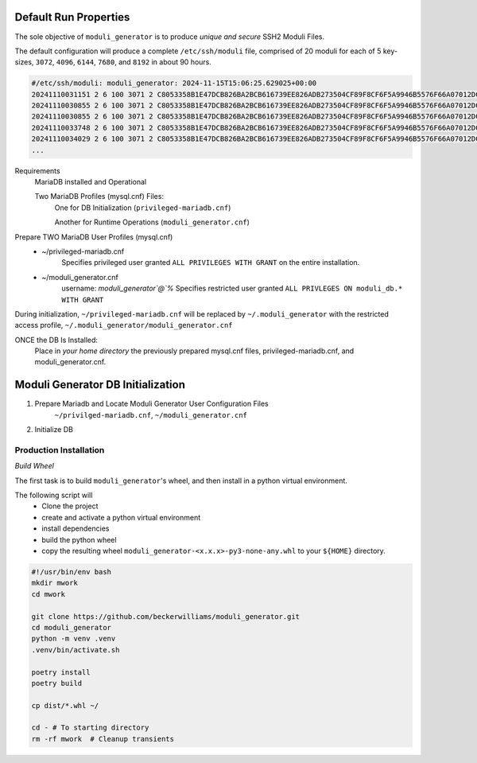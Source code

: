 ======================
Default Run Properties
======================

The sole objective of ``moduli_generator`` is to produce *unique and secure* SSH2 Moduli Files.

The default configuration will produce a complete ``/etc/ssh/moduli`` file, comprised of 20 moduli for each of 5
key-sizes, ``3072``, ``4096``, ``6144``, ``7680``, and ``8192`` in about 90 hours.

.. code-block::


    #/etc/ssh/moduli: moduli_generator: 2024-11-15T15:06:25.629025+00:00
    20241110031151 2 6 100 3071 2 C8053358B1E47DCB826BA2BCB616739EE826ADB273504CF89F8CF6F5A9946B5576F66A07012DCC10557...
    20241110030855 2 6 100 3071 2 C8053358B1E47DCB826BA2BCB616739EE826ADB273504CF89F8CF6F5A9946B5576F66A07012DCC10557...
    20241110030855 2 6 100 3071 2 C8053358B1E47DCB826BA2BCB616739EE826ADB273504CF89F8CF6F5A9946B5576F66A07012DCC10557...
    20241110033748 2 6 100 3071 2 C8053358B1E47DCB826BA2BCB616739EE826ADB273504CF89F8CF6F5A9946B5576F66A07012DCC10557...
    20241110034029 2 6 100 3071 2 C8053358B1E47DCB826BA2BCB616739EE826ADB273504CF89F8CF6F5A9946B5576F66A07012DCC10557...
    ...

Requirements
    MariaDB installed and Operational

    Two MariaDB Profiles (mysql.cnf) Files:
        One for DB Initialization (``privileged-mariadb.cnf``)

        Another for Runtime Operations (``moduli_generator.cnf``)

Prepare TWO MariaDB User Profiles (mysql.cnf)
    - ~/privileged-mariadb.cnf
        Specifies privileged user granted ``ALL PRIVILEGES WITH GRANT`` on the entire installation.
    - ~/moduli_generator.cnf
        username: `moduli_generator`@`%`
        Specifies restricted user granted ``ALL PRIVLEGES ON moduli_db.* WITH GRANT``

During initialization,  ``~/privileged-mariadb.cnf`` will be replaced by  ``~/.moduli_generator`` with the restricted access profile,  ``~/.moduli_generator/moduli_generator.cnf``

ONCE the DB Is Installed:
    Place in *your home directory* the previously prepared mysql.cnf files, privileged-mariadb.cnf, and moduli_generator.cnf.

==================================
Moduli Generator DB Initialization
==================================



1. Prepare Mariadb and Locate Moduli Generator User Configuration Files
    ``~/privilged-mariadb.cnf``, ``~/moduli_generator.cnf``

2. Initialize DB


Production Installation
~~~~~~~~~~~~~~~~~~~~~~~

*Build Wheel*

The first task is to build ``moduli_generator``'s wheel, and then install in a python virtual environment.

The following script will
    - Clone the project
    - create and activate a python virtual environment
    - install dependencies
    - build the python wheel
    - copy the resulting wheel ``moduli_generator-<x.x.x>-py3-none-any.whl`` to your ``${HOME}`` directory.

.. code-block::

    #!/usr/bin/env bash
    mkdir mwork
    cd mwork

    git clone https://github.com/beckerwilliams/moduli_generator.git
    cd moduli_generator
    python -m venv .venv
    .venv/bin/activate.sh

    poetry install
    poetry build

    cp dist/*.whl ~/

    cd - # To starting directory
    rm -rf mwork  # Cleanup transients





